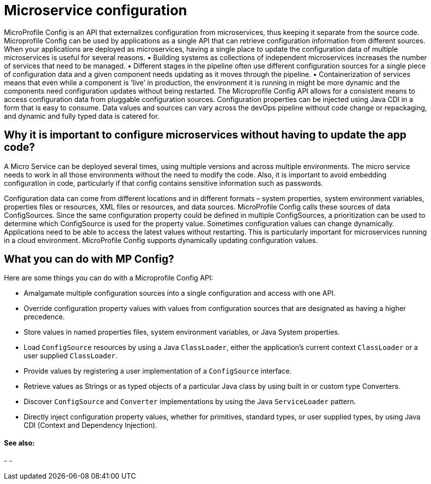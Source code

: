 // Copyright (c) 2018 IBM Corporation and others.
// Licensed under Creative Commons Attribution-NoDerivatives
// 4.0 International (CC BY-ND 4.0)
//   https://creativecommons.org/licenses/by-nd/4.0/
//
// Contributors:
//     IBM Corporation
//
:page-description: MicroProfile Config is an API that externalizes configuration from microservices, thus keeping it separate from the source code. Microprofile Config can be used by applications as a single API that can retrieve configuration information from different sources.
:seo-description: MicroProfile Config is an API that externalizes configuration from microservices, thus keeping it separate from the source code. Microprofile Config can be used by applications as a single API that can retrieve configuration information from different sources.
:page-layout: general-reference
:page-type: general

= Microservice configuration

MicroProfile Config is an API that externalizes configuration from microservices, thus keeping it separate from the source code. Microprofile Config can be used by applications as a single API that can retrieve configuration information from different sources.
When your applications are deployed as microservices, having a single place to update the configuration data of multiple microservices is useful for several reasons.
•	Building systems as collections of independent microservices increases the number of services that need to be managed.
•	 Different stages in the pipeline often use different configuration sources for a single piece of configuration data and a given component needs updating as it moves through the pipeline.
•	 Containerization of services means that even while a component is ‘live’ in production, the environment it is running in might be more dynamic and the components need configuration updates without being restarted.
The Microprofile Config API allows for a consistent means to access configuration data from pluggable configuration sources. Configuration properties can be injected using Java CDI in a form that is easy to consume. Data values and sources can vary across the devOps pipeline without code change or repackaging, and dynamic and fully typed data is catered for.


== Why it is important to configure microservices without having to update the app code?

A Micro Service can be deployed several times, using multiple versions and across multiple environments. The micro service needs to work in all those environments without the need to modify the code. Also, it is important to avoid embedding configuration in code, particularly if that config contains sensitive information such as passwords.

Configuration data can come from different locations and in different formats – system properties, system environment variables, properties files or resources, XML files or resources, and data sources. MicroProfile Config calls these sources of data ConfigSources. Since the same configuration property could be defined in multiple ConfigSources, a prioritization can be used to determine which ConfigSource is used for the property value.
Sometimes configuration values can change dynamically. Applications need to be able to access the latest values without restarting. This is particularly important for microservices running in a cloud environment. MicroProfile Config supports dynamically updating configuration values.

== What you can do with MP Config?

Here are some things you can do with a Microprofile Config API:

•	Amalgamate multiple configuration sources into a single configuration and access with one API.
•	Override configuration property values with values from configuration sources that are designated as having a higher precedence.
•	Store values in named properties files, system environment variables, or Java System properties.
•	Load `ConfigSource` resources by using a Java `ClassLoader`, either the application’s current context `ClassLoader` or a user supplied `ClassLoader`.
•	Provide values by registering a user implementation of a `ConfigSource` interface.
•	Retrieve values as Strings or as typed objects of a particular Java class by using built in or custom type Converters.
•	Discover `ConfigSource` and `Converter` implementations by using the Java `ServiceLoader` pattern.
•	Directly inject configuration property values, whether for primitives, standard types, or user supplied types, by using Java CDI (Context and Dependency Injection).


==== See also:
-
-
